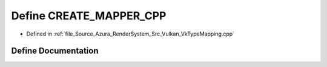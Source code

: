 .. _exhale_define__vk_type_mapping_8cpp_1a4da618d75b1cb477e7e46cfef88b98d1:

Define CREATE_MAPPER_CPP
========================

- Defined in :ref:`file_Source_Azura_RenderSystem_Src_Vulkan_VkTypeMapping.cpp`


Define Documentation
--------------------


.. doxygendefine:: CREATE_MAPPER_CPP
